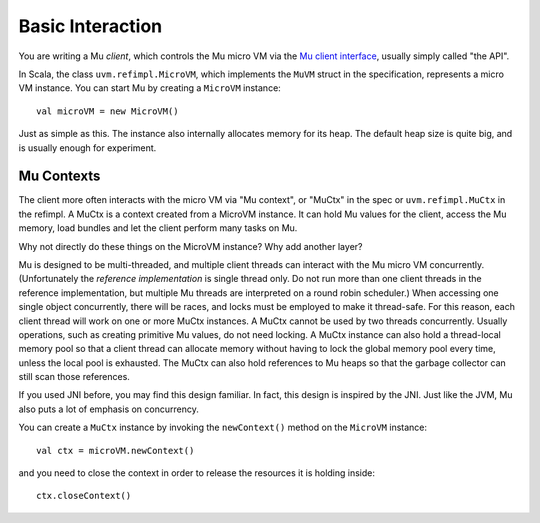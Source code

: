 =================
Basic Interaction
=================

You are writing a Mu *client*, which controls the Mu micro VM via the `Mu client
interface
<https://github.com/microvm/microvm-spec/blob/master/uvm-client-interface.rest>`__,
usually simply called "the API".

In Scala, the class ``uvm.refimpl.MicroVM``, which implements the ``MuVM``
struct in the specification, represents a micro VM instance. You can start Mu by
creating a ``MicroVM`` instance::

    val microVM = new MicroVM()

Just as simple as this. The instance also internally allocates memory for its
heap. The default heap size is quite big, and is usually enough for experiment.

Mu Contexts
===========

The client more often interacts with the micro VM via "Mu context", or "MuCtx"
in the spec or ``uvm.refimpl.MuCtx`` in the refimpl. A MuCtx is a context
created from a MicroVM instance. It can hold Mu values for the client, access
the Mu memory, load bundles and let the client perform many tasks on Mu.

Why not directly do these things on the MicroVM instance? Why add another layer?

Mu is designed to be multi-threaded, and multiple client threads can interact
with the Mu micro VM concurrently. (Unfortunately the *reference implementation*
is single thread only. Do not run more than one client threads in the reference
implementation, but multiple Mu threads are interpreted on a round robin
scheduler.) When accessing one single object concurrently, there will be races,
and locks must be employed to make it thread-safe. For this reason, each client
thread will work on one or more MuCtx instances. A MuCtx cannot be used by two
threads concurrently. Usually operations, such as creating primitive Mu values,
do not need locking. A MuCtx instance can also hold a thread-local memory pool
so that a client thread can allocate memory without having to lock the global
memory pool every time, unless the local pool is exhausted. The MuCtx can also
hold references to Mu heaps so that the garbage collector can still scan those
references.

If you used JNI before, you may find this design familiar. In fact, this design
is inspired by the JNI. Just like the JVM, Mu also puts a lot of emphasis on
concurrency.

You can create a ``MuCtx`` instance by invoking the ``newContext()`` method on
the ``MicroVM`` instance::

    val ctx = microVM.newContext()

and you need to close the context in order to release the resources it is
holding inside::

    ctx.closeContext()

.. vim: tw=80
